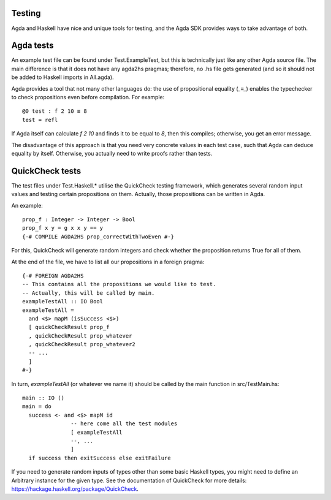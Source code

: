 *******
Testing
*******

Agda and Haskell have nice and unique tools for testing,
and the Agda SDK provides ways to take advantage of both.

**********
Agda tests
**********

An example test file can be found
under Test.ExampleTest,
but this is technically just like any other Agda source file.
The main difference is that it does not have any agda2hs pragmas;
therefore, no .hs file gets generated
(and so it should not be added to Haskell imports in All.agda).

Agda provides a tool that not many other languages do:
the use of propositional equality (`_≡_`)
enables the typechecker to check propositions
even before compilation.
For example::

  @0 test : f 2 10 ≡ 8
  test = refl

If Agda itself can calculate `f 2 10` and finds it to be equal to `8`,
then this compiles; otherwise, you get an error message.

The disadvantage of this approach is that you need very concrete values
in each test case,
such that Agda can deduce equality by itself.
Otherwise, you actually need to write proofs
rather than tests.

****************
QuickCheck tests
****************

The test files under Test.Haskell.*
utilise the QuickCheck testing framework,
which generates several random input values
and testing certain propositions on them.
Actually, those propositions can be written in Agda.

An example::

  prop_f : Integer -> Integer -> Bool
  prop_f x y = g x x y == y
  {-# COMPILE AGDA2HS prop_correctWithTwoEven #-}

For this, QuickCheck will generate random integers
and check whether the proposition returns True for all of them.

At the end of the file, we have to list all our propositions in a foreign pragma::

  {-# FOREIGN AGDA2HS
  -- This contains all the propositions we would like to test.
  -- Actually, this will be called by main.
  exampleTestAll :: IO Bool
  exampleTestAll =
    and <$> mapM (isSuccess <$>)
    [ quickCheckResult prop_f
    , quickCheckResult prop_whatever
    , quickCheckResult prop_whatever2
    -- ...
    ]
  #-}

In turn, `exampleTestAll` (or whatever we name it)
should be called by the main function in src/TestMain.hs::

  main :: IO ()
  main = do
    success <- and <$> mapM id
                 -- here come all the test modules
                 [ exampleTestAll
                 --, ...
                 ]
    if success then exitSuccess else exitFailure

If you need to generate random inputs of types
other than some basic Haskell types,
you might need to define an Arbitrary instance
for the given type.
See the documentation of QuickCheck for more details:
https://hackage.haskell.org/package/QuickCheck.
